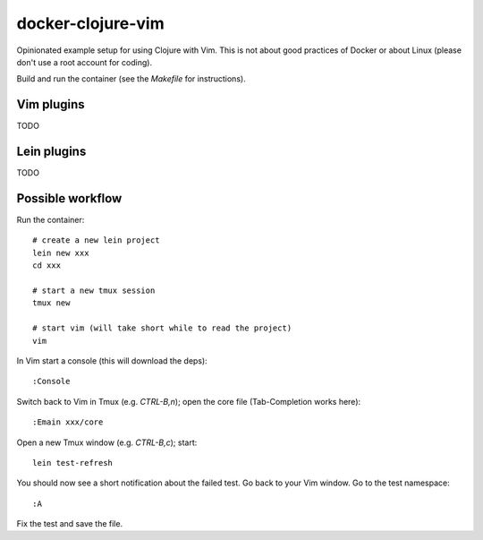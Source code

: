 ==================
docker-clojure-vim
==================

Opinionated example setup for using Clojure with Vim.  This is not about good practices of
Docker or about Linux (please don't use a root account for coding).

Build and run the container (see the `Makefile` for instructions).


Vim plugins
===========

TODO


Lein plugins
============

TODO


Possible workflow
=================

Run the container::

    # create a new lein project
    lein new xxx
    cd xxx

    # start a new tmux session
    tmux new

    # start vim (will take short while to read the project)
    vim

In Vim start a console (this will download the deps)::

    :Console

Switch back to Vim in Tmux (e.g. `CTRL-B,n`); open the core file
(Tab-Completion works here)::

    :Emain xxx/core

Open a new Tmux window (e.g. `CTRL-B,c`); start::

    lein test-refresh

You should now see a short notification about the failed test.  Go back to
your Vim window.  Go to the test namespace::

    :A

Fix the test and save the file.
